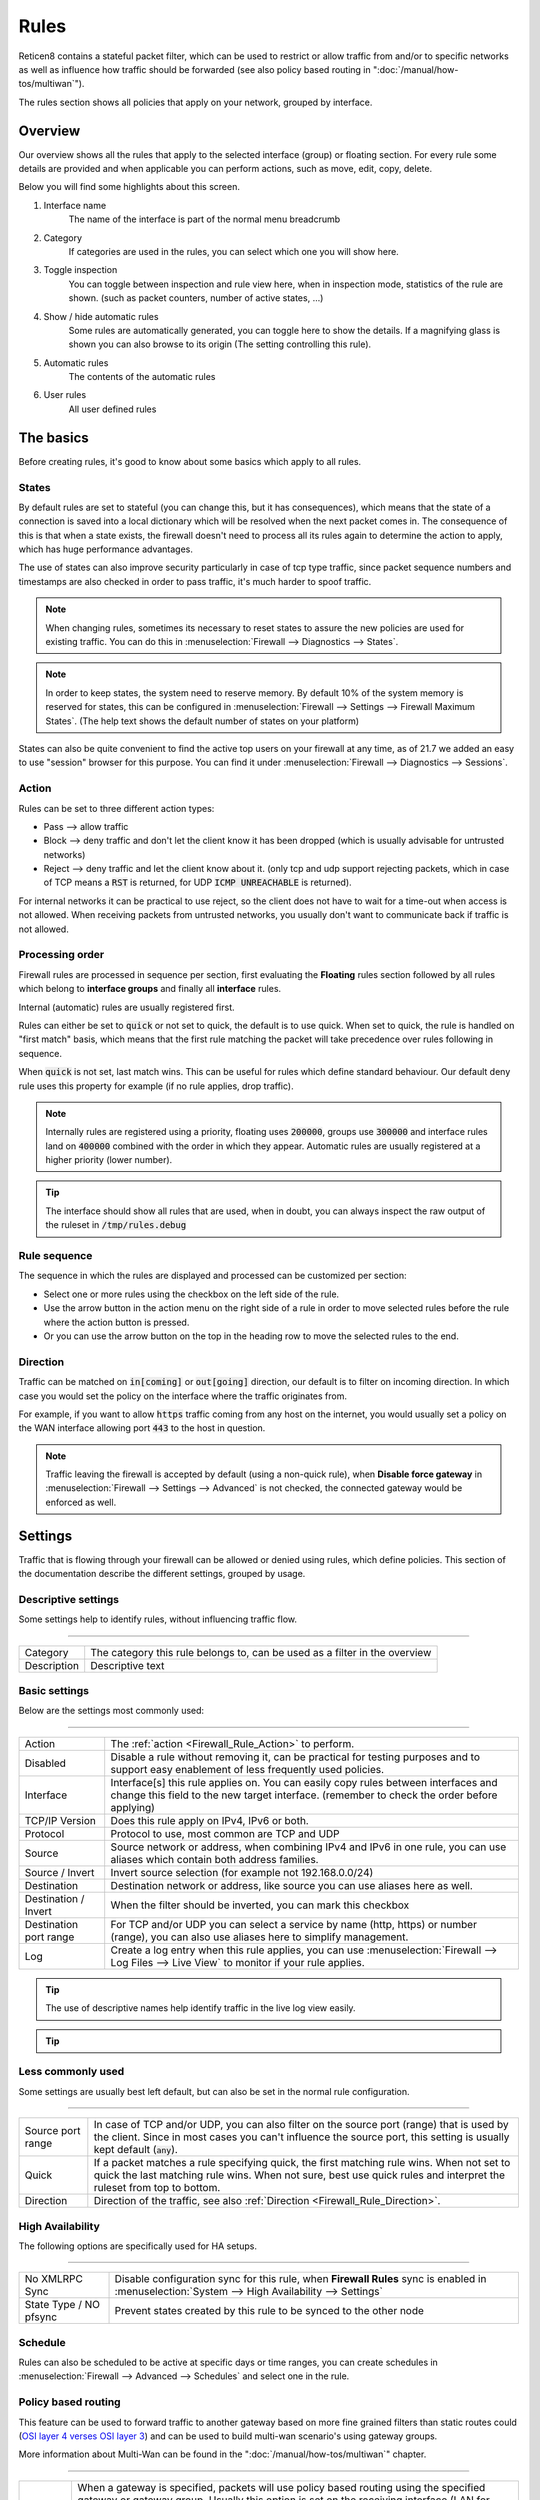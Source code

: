 ===========================
Rules
===========================

Reticen8 contains a stateful packet filter, which can be used to restrict or allow traffic from and/or to specific networks
as well as influence how traffic should be forwarded (see also policy based routing in ":doc:`/manual/how-tos/multiwan`").

The rules section shows all policies that apply on your network, grouped by interface.


--------------------
Overview
--------------------

Our overview shows all the rules that apply to the selected interface (group) or floating section.
For every rule some details are provided and when applicable you can perform actions, such as move, edit, copy, delete.


.. image:: images/Firewall_overview.png
    :width: 600px
    :align: center

Below you will find some highlights about this screen.

1.  Interface name
      The name of the interface is part of the normal menu breadcrumb
2.  Category
      If categories are used in the rules, you can select which one you will show here.
3.  Toggle inspection
      You can toggle between inspection and rule view here, when in inspection mode, statistics of the rule are shown.
      (such as packet counters, number of active states, ...)
4.  Show / hide automatic rules
      Some rules are automatically generated, you can toggle here to show the details. If a magnifying glass
      is shown you can also browse to its origin (The setting controlling this rule).
5.  Automatic rules
      The contents of the automatic rules
6.  User rules
      All user defined rules



--------------------
The basics
--------------------

Before creating rules, it's good to know about some basics which apply to all rules.

....................
States
....................

By default rules are set to stateful (you can change this, but it has consequences), which means that the state of
a connection is saved into a local dictionary which will be resolved when the next packet comes in.
The consequence of this is that when a state exists, the firewall doesn't need to process all its rules again to determine
the action to apply, which has huge performance advantages.

The use of states can also improve security particularly in case of tcp type traffic, since packet sequence numbers and timestamps are also checked in order
to pass traffic, it's much harder to spoof traffic.

.. Note::
    When changing rules, sometimes its necessary to reset states to assure the new policies are used for existing traffic.
    You can do this in :menuselection:`Firewall --> Diagnostics --> States`.


.. Note::
    In order to keep states, the system need to reserve memory. By default 10% of the system memory is reserved for states,
    this can be configured in :menuselection:`Firewall --> Settings --> Firewall Maximum States`.
    (The help text shows the default number of states on your platform)

States can also be quite convenient to find the active top users on your firewall at any time, as of 21.7 we added
an easy to use "session" browser for this purpose. You can find it under :menuselection:`Firewall --> Diagnostics --> Sessions`.

....................
Action
....................

.. _Firewall_Rule_Action:

Rules can be set to three different action types:

* Pass --> allow traffic
* Block --> deny traffic and don't let the client know it has been dropped (which is usually advisable for untrusted networks)
* Reject --> deny traffic and let the client know about it. (only tcp and udp support rejecting packets, which in case of TCP means a :code:`RST` is returned, for UDP :code:`ICMP UNREACHABLE` is returned).

For internal networks it can be practical to use reject, so the client does not have to wait for a time-out when access is not allowed.
When receiving packets from untrusted networks, you usually don't want to communicate back if traffic is not allowed.

....................
Processing order
....................

.. _Firewall_Rule_Processing_Order:

Firewall rules are processed in sequence per section, first evaluating the **Floating** rules section followed by all rules which
belong to **interface groups** and finally all **interface** rules.

Internal (automatic) rules are usually registered first.

.. blockdiag::
   :desctable:

   blockdiag {
      System [label="System defined", style = dotted];
      Floating [label="Floating rules"];
      Groups [label="Interface groups"];
      Interfaces [label="Interfaces"];
      System -> Floating -> Groups -> Interfaces;
   }


Rules can either be set to :code:`quick` or not set to quick, the default is to use quick. When set to quick, the rule is
handled on "first match" basis, which means that the first rule matching the packet will take precedence over rules following in sequence.

When :code:`quick` is not set, last match wins. This can be useful for rules which define standard behaviour.
Our default deny rule uses this property for example (if no rule applies, drop traffic).


.. Note::
    Internally rules are registered using a priority, floating uses :code:`200000`,
    groups use :code:`300000` and interface rules land on :code:`400000` combined with the order in which they appear.
    Automatic rules are usually registered at a higher priority (lower number).

.. Tip::

    The interface should show all rules that are used, when in doubt, you can always inspect the raw output of the ruleset in :code:`/tmp/rules.debug`

....................
Rule sequence
....................

.. _Firewall_Rule_Sequence:

The sequence in which the rules are displayed and processed can be customized per section:

* Select one or more rules using the checkbox on the left side of the rule.
* Use the arrow button in the action menu on the right side of a rule in order to move selected rules before the rule where the action button is pressed.
* Or you can use the arrow button on the top in the heading row to move the selected rules to the end.

......................
Direction
......................

.. _Firewall_Rule_Direction:

.. blockdiag::
   :desctable:

   blockdiag {
      source [label="Source"];
      firewall [label="Firewall"];
      destination [label="Destination"];
      source -> firewall [label="in"]
      firewall -> destination [label="out"];
   }


Traffic can be matched on :code:`in[coming]` or :code:`out[going]`  direction, our default is to filter on incoming direction.
In which case you would set the policy on the interface where the traffic originates from.

For example, if you want to allow :code:`https` traffic coming from any host on the internet,
you would usually set a policy on the WAN interface allowing port :code:`443` to the host in question.


.. Note::
    Traffic leaving the firewall is accepted by default (using a non-quick rule), when **Disable force gateway** in
    :menuselection:`Firewall --> Settings --> Advanced` is not checked, the connected gateway would be enforced as well.


--------------------
Settings
--------------------

Traffic that is flowing through your firewall can be allowed or denied using rules, which define policies.
This section of the documentation describe the different settings, grouped by usage.

.......................
Descriptive settings
.......................

Some settings help to identify rules, without influencing traffic flow.

=====================================================================================================================

====================================  ===============================================================================
Category                              The category this rule belongs to, can be used as a filter in the overview
Description                           Descriptive text
====================================  ===============================================================================


.................
Basic settings
.................

Below are the settings most commonly used:

=====================================================================================================================

====================================  ===============================================================================
Action                                The :ref:`action <Firewall_Rule_Action>` to perform.
Disabled                              Disable a rule without removing it, can be practical for testing purposes and
                                      to support easy enablement of less frequently used policies.
Interface                             Interface[s] this rule applies on. You can easily copy rules between interfaces
                                      and change this field to the new target interface.
                                      (remember to check the order before applying)
TCP/IP Version                        Does this rule apply on IPv4, IPv6 or both.
Protocol                              Protocol to use, most common are TCP and UDP
Source                                Source network or address, when combining IPv4 and IPv6 in one rule, you can use
                                      aliases which contain both address families.
Source / Invert                       Invert source selection (for example not 192.168.0.0/24)
Destination                           Destination network or address, like source you can use aliases here as well.
Destination / Invert                  When the filter should be inverted, you can mark this checkbox
Destination port range                For TCP and/or UDP you can select a service by name (http, https)
                                      or number (range), you can also use aliases here to simplify management.
Log                                   Create a log entry when this rule applies, you can use
                                      :menuselection:`Firewall --> Log Files --> Live View` to monitor if your rule
                                      applies.
====================================  ===============================================================================


.. Tip::

    The use of descriptive names help identify traffic in the live log view easily.

.. Tip::

  .. raw:: html

      <i class="fa fa-eye"></i>
    With the use of the eye button in the right top corner of the screen you can find statistics about the rule in
    question (number of evaluations, number of active states and traffic counters).


.....................
Less commonly used
.....................

Some settings are usually best left default, but can also be set in the normal rule configuration.

=====================================================================================================================

====================================  ===============================================================================
Source port range                     In case of TCP and/or UDP, you can also filter on the source port (range) that is
                                      used by the client. Since in most cases you can't influence the source port,
                                      this setting is usually kept default (:code:`any`).
Quick                                 If a packet matches a rule specifying quick, the first matching rule wins.
                                      When not set to quick the last matching rule wins. When not sure, best use
                                      quick rules and interpret the ruleset from top to bottom.
Direction                             Direction of the traffic,
                                      see also :ref:`Direction <Firewall_Rule_Direction>`.
====================================  ===============================================================================

...................
High Availability
...................

The following options are specifically used for HA setups.

=====================================================================================================================

====================================  ===============================================================================
No XMLRPC Sync                        Disable configuration sync for this rule, when **Firewall Rules** sync is
                                      enabled in :menuselection:`System --> High Availability --> Settings`
State Type / NO pfsync                Prevent states created by this rule to be synced to the other node
====================================  ===============================================================================



....................
Schedule
....................

Rules can also be scheduled to be active at specific days or time ranges, you can create schedules in
:menuselection:`Firewall --> Advanced --> Schedules` and select one in the rule.


......................
Policy based routing
......................

This feature can be used to forward traffic to another gateway based on more fine grained filters than static routes
could (`OSI layer 4 verses OSI layer 3 <https://en.wikipedia.org/wiki/OSI_model>`__) and can be used to build multi-wan scenario's using gateway groups.

More information about Multi-Wan can be found in the ":doc:`/manual/how-tos/multiwan`" chapter.

=====================================================================================================================

====================================  ===============================================================================
Gateway                               When a gateway is specified, packets will use policy based routing using
                                      the specified gateway or gateway group. Usually this option is set on the
                                      receiving interface (LAN for example), which then chooses the gateway
                                      specified here. (This ignores default routing rules). Only packets flowing in
                                      the same direction of the rule are affected by this parameter, the opposite
                                      direction (replies) are not affected by this option.
reply-to                              By default traffic is always send to the connected gateway on the interface.
                                      If for some reason you don't want to force traffic to that gateway, you
                                      can disable this behaviour or enforce an alternative target here.
====================================  ===============================================================================


.. Note::

      When using policy based routing, don't forget to exclude local traffic which shouldn't be forwarded.
      You can do so by creating a rule with a higher priority, using a :code:`default` gateway.


.. Tip::

    In our experience the packet capture function (:menuselection:`Interfaces --> Diagnostics --> Packet capture`) can
    be a valuable tool to inspect if traffic is really heading the direction you would expect it to go, just
    choose a host to monitor and try to exchange some packets. When selecting all interfaces, it's easy to see
    where traffic headed.

....................
Connection limits
....................


The advanced options contains some settings to limit the use of a rule or specify specific timeouts for
the it. Most generic (default) settings for these options can be found under :menuselection:`Firewall --> Settings --> Advanced`

=====================================================================================================================

====================================  ===============================================================================
Max states                            Limits the number of concurrent states the rule may create.
                                      When this limit is reached, further packets that would create state will
                                      not match this rule until existing states time out.
Max source nodes                      Limits the maximum number of source addresses which can simultaneously
                                      have state table entries.
Max established                       Limits the maximum number of simultaneous TCP connections which have
                                      completed the 3-way handshake that a single host can make.
Max source states                     Limits the maximum number of simultaneous state entries that
                                      a single source address can create with this rule.
Max new connections                   Limit the rate of new connections over a time interval.  The
                                      connection rate is an approximation calculated as a moving average.
                                      (number of connections / seconds) Only applies on TCP connections
State timeout                         State Timeout in seconds (applies to TCP only)
====================================  ===============================================================================


....................
Advanced
....................

Some less common used options are defined below.

=====================================================================================================================

====================================  ===============================================================================
Source OS                             Operating systems can be fingerprinted based on some tcp fields from
                                      the originating connection. These fingerprints can be used as well
                                      to match traffic on. (more detailed information can be found in the
                                      `pf.os <https://www.freebsd.org/cgi/man.cgi?query=pf.os>`__ man page)
allow options                         By default the firewall blocks IPv4 packets with IP options or IPv6
                                      packets with routing extension headers set.
                                      If you have an application that requires such packets
                                      (such as multicast or IGMP)
                                      you can enable this option.
TCP flags                             If specific TCP flags need to be set or unset, you can specify those here.
Set priority                          Packets matching this rule will be assigned a specific queueing priority.
                                      If the packet is transmitted on a VLAN interface, the queueing priority
                                      will be written as the priority code point in the 802.1Q VLAN
                                      header.  If two priorities are given, packets which have a TOS of
                                      lowdelay and TCP ACKs with no data payload will be assigned to the second one.
Match priority                        Only match packets which have the given queueing priority assigned.
Set local tag                         Packets matching this rule will be tagged with the specified string.
                                      The tag acts as an internal marker that can be used to identify these
                                      packets later on. This can be used, for example, to provide trust between
                                      interfaces and to determine if packets have been processed by translation rules.
                                      Tags are “sticky”, meaning that the packet will be tagged even
                                      if the rule is not the last matching rule.
                                      Further matching rules can replace the tag with a new one but will not
                                      remove a previously applied tag. A packet is only ever assigned
                                      one tag at a time.
Match local tag                       Match packets that are tagged earlier (using set local tag)
State Type                            Influence the state tracking mechanism used, the following options are available.
                                      When in doubt, it's usually best to preserve the default :code:`keep state`

                                      * Keep state :menuselection:`-->` is used for stateful connection tracking.
                                      * Sloppy state :menuselection:`-->` works like keep state,
                                        but it does not check sequence numbers.
                                        Use it when the firewall does not see all packets.
                                      * Synproxy state :menuselection:`-->` proxies incoming TCP connections to help
                                        protect servers from spoofed TCP SYN floods.
                                        This option includes the functionality of keep state
                                        and modulate state combined.
                                      * None :menuselection:`-->` Do not use state mechanisms to keep track.
====================================  ===============================================================================

--------------------
Troubleshooting
--------------------

While building your ruleset things can go wrong, it's always good to know where to look for signs of an issue.
One of the most common mistakes is traffic doesn't match the rule and/or the order of the rule doesn't make sense
for whatever reason.

With the use of the "inspect" button, one can easily see if a rule is being evaluated and traffic did pass using
this rule. As of 21.7 it's also possible to jump directly into the attached states to see if your host is in the list
as expected.

Another valuable tool is the live log viewer, in order to use it, make sure to provide your rule with an easy to
read description and enable the "log" option.

If your using source routing (policy based routing), debugging can sometimes get a bit more complicated. Since the normal
system routing table may not apply, it helps to know which flow the traffic actually followed. The packet capture is a useful
tool in that case.

Common issues in this area include return traffic using a different interface than the one it came into, since traffic
follows the normal routing table on it's way out (reply-to issue), or traffic leaving the wrong interface due to overselection
(matching internal traffic and forcing a gateway).

Inspecting used netmasks is also a good idea, intending to match a host but providing a subnet is a mistake easily made
(e.g. :code:`192.168.1.1/32` vs :code:`192.168.1.1/24` is in reality all of :code:`192.168.1.x`).

Last but not least, remember rules are matched in order and the default (inbound) policy is :code:`block` if nothing else
is specified, since we match traffic on :code:`inbound`, make sure to add rules where traffic originates from
(e.g. :code:`lan` for traffic leaving your network, the return should normally be allowed by state).

--------------------
API access
--------------------


Partial API access is provided with the :code:`os-firewall` plugin, which is described in more detail in
the :doc:`firewall <../development/api/plugins/firewall>` api reference manual.

